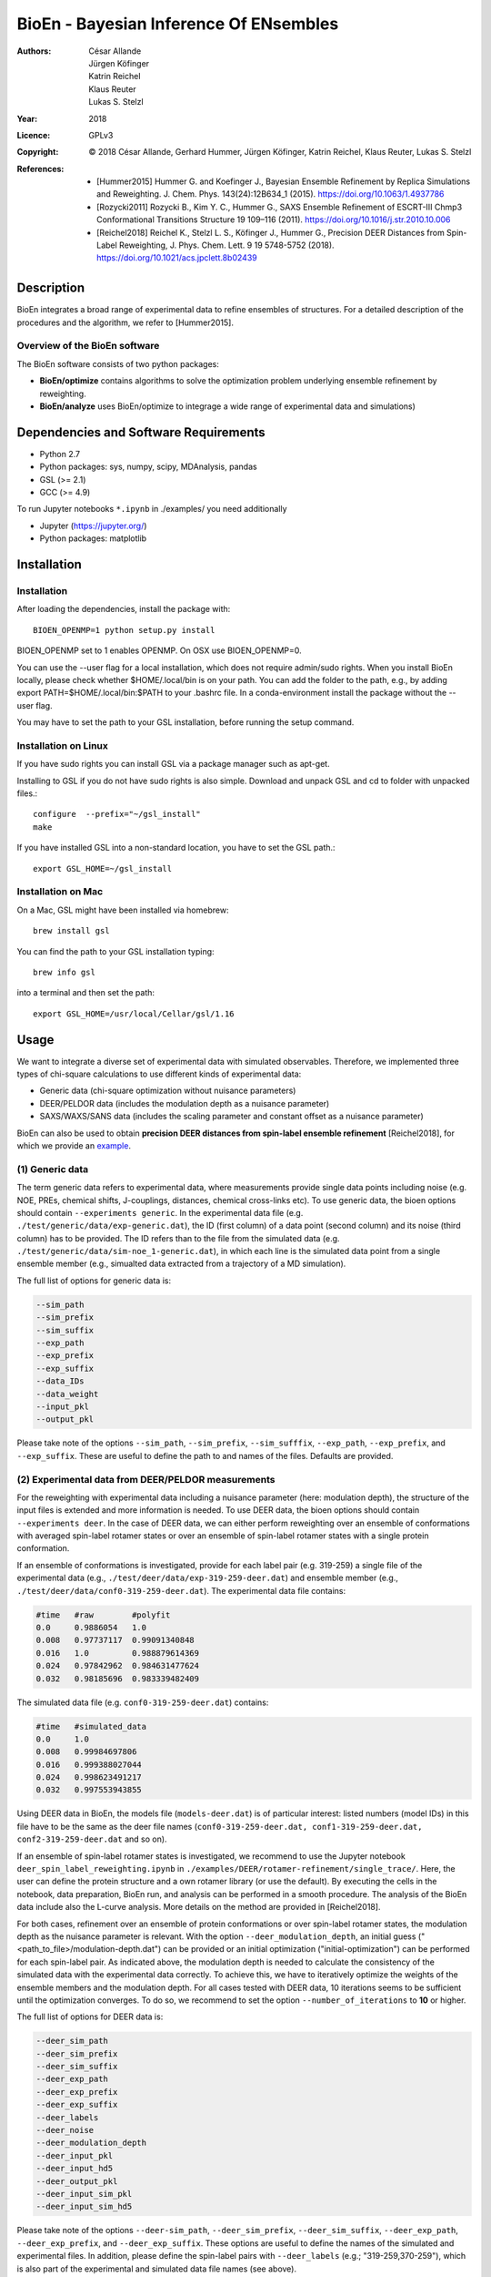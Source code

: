 ========================================
 BioEn - Bayesian Inference Of ENsembles
========================================

:Authors:       César Allande, Jürgen Köfinger, Katrin Reichel,  Klaus Reuter,  Lukas S. Stelzl
:Year:          2018
:Licence:       GPLv3
:Copyright:     © 2018 César Allande, Gerhard Hummer, Jürgen Köfinger, Katrin Reichel, Klaus Reuter, Lukas S. Stelzl
:References:    

    - [Hummer2015] Hummer G. and Koefinger J., Bayesian Ensemble Refinement by Replica Simulations and Reweighting. J. Chem. Phys. 143(24):12B634_1 (2015). https://doi.org/10.1063/1.4937786 
    - [Rozycki2011] Rozycki B., Kim Y. C., Hummer G., SAXS Ensemble Refinement of ESCRT-III Chmp3 Conformational Transitions Structure  19 109–116 (2011). https://doi.org/10.1016/j.str.2010.10.006
    - [Reichel2018] Reichel K., Stelzl L. S., Köfinger J., Hummer G., Precision DEER Distances from Spin-Label Reweighting, J. Phys. Chem. Lett. 9 19 5748-5752 (2018). https://doi.org/10.1021/acs.jpclett.8b02439

Description
===========

BioEn integrates a broad range of experimental data to refine ensembles of structures.
For a detailed description of the procedures and the algorithm, we refer to [Hummer2015].

.. image::  /img/bioen.png

Overview of the BioEn software
------------------------------

The BioEn software consists of two python packages:

* **BioEn/optimize** contains algorithms to solve the optimization problem underlying ensemble refinement by reweighting.
* **BioEn/analyze** uses BioEn/optimize to integrage a wide range of experimental data and simulations)

Dependencies and Software Requirements
======================================

* Python 2.7
* Python packages: sys, numpy, scipy, MDAnalysis, pandas
* GSL (>= 2.1)
* GCC (>= 4.9)

To run Jupyter notebooks ``*.ipynb`` in ./examples/ you need additionally

* Jupyter (https://jupyter.org/)
* Python packages: matplotlib


Installation
============

Installation
------------

After loading the dependencies, install the package with::

	BIOEN_OPENMP=1 python setup.py install

BIOEN_OPENMP set to 1 enables OPENMP. On OSX use BIOEN_OPENMP=0.

You can use the --user flag for a local installation, which does not require admin/sudo rights. When you install BioEn locally, please check whether $HOME/.local/bin is on your path. You can add the folder to the path, e.g., by adding export PATH=$HOME/.local/bin:$PATH to your .bashrc file. In a conda-environment install the package without the --user flag.

You may have to set the path to your GSL installation, before running the setup command.

Installation on Linux
---------------------

If you have sudo rights you can install GSL via a package manager such as apt-get.

Installing to GSL if you do not have sudo rights is also simple. Download and unpack GSL and cd to folder with unpacked files.::

        configure  --prefix="~/gsl_install"
        make


If you have installed GSL into a non-standard location, you have to set the GSL path.::

       export GSL_HOME=~/gsl_install

Installation on Mac
-------------------
On a Mac, GSL might have been installed via homebrew::

        brew install gsl

You can find the path to your GSL installation typing::

        brew info gsl


into a terminal and then set the path::

        export GSL_HOME=/usr/local/Cellar/gsl/1.16

Usage
=====

We want to integrate a diverse set of experimental data with simulated observables. Therefore, we implemented three types of chi-square calculations to use different kinds of experimental data:

* Generic data (chi-square optimization without nuisance parameters)
* DEER/PELDOR data (includes the modulation depth as a nuisance parameter)
* SAXS/WAXS/SANS data (includes the scaling parameter and constant offset as a nuisance parameter)


BioEn can also be used to obtain **precision DEER distances from spin-label ensemble refinement** [Reichel2018], for which we provide an `example
<https://github.com/bio-phys/BioEn/tree/master/examples/DEER/rotamer-refinement/POTRA>`_.

.. .. image:: ./img/spin-label_rotamer_refinment_POTRA.jpg :width: 100px


(1) Generic data
----------------
The term generic data refers to experimental data, where measurements provide single data points including noise (e.g. NOE, PREs, chemical shifts, J-couplings, distances, chemical cross-links etc). To use generic data, the bioen options should contain ``--experiments generic``. In the experimental data file (e.g. ``./test/generic/data/exp-generic.dat``), the ID (first column) of a data point (second column) and its noise (third column) has to be provided. The ID refers than to the file from the simulated data (e.g. ``./test/generic/data/sim-noe_1-generic.dat``), in which each line is the simulated data point from a single ensemble member (e.g., simualted data extracted from a trajectory of a MD simulation).

The full list of options for generic data is:

.. code-block:: bash

	--sim_path
	--sim_prefix
	--sim_suffix
	--exp_path
	--exp_prefix
	--exp_suffix
	--data_IDs
	--data_weight
	--input_pkl
	--output_pkl

Please take note of the options ``--sim_path``, ``--sim_prefix``, ``--sim_sufffix``, ``--exp_path``, ``--exp_prefix``, and ``--exp_suffix``. These are useful to define the path to and names of the files. Defaults are provided.


(2) Experimental data from DEER/PELDOR measurements
---------------------------------------------------
For the reweighting with experimental data including a nuisance parameter (here: modulation depth), the structure of the input files is extended and more information is needed. To use DEER data, the bioen options should contain ``--experiments deer``. In the case of DEER data, we can either perform reweighting over an ensemble of conformations with averaged spin-label rotamer states or over an ensemble of spin-label rotamer states with a single protein conformation.

If an ensemble of conformations is investigated, provide for each label pair (e.g. 319-259) a single file of the experimental data (e.g., ``./test/deer/data/exp-319-259-deer.dat``) and ensemble member (e.g., ``./test/deer/data/conf0-319-259-deer.dat``). The experimental data file contains:

.. code-block:: bash

	#time   #raw        #polyfit
	0.0     0.9886054   1.0
	0.008   0.97737117  0.99091340848
	0.016   1.0         0.988879614369
	0.024   0.97842962  0.984631477624
	0.032   0.98185696  0.983339482409

The simulated data file (e.g. ``conf0-319-259-deer.dat``) contains:

.. code-block:: bash

	#time   #simulated_data
	0.0     1.0
	0.008   0.99984697806
	0.016   0.999388027044
	0.024   0.998623491217
	0.032   0.997553943855

Using DEER data in BioEn, the models file (``models-deer.dat``) is of particular interest: listed numbers (model IDs) in this file have to be the same as the deer file names (``conf0-319-259-deer.dat, conf1-319-259-deer.dat, conf2-319-259-deer.dat`` and so on).

If an ensemble of spin-label rotamer states is investigated, we recommend to use the Jupyter notebook ``deer_spin_label_reweighting.ipynb`` in ``./examples/DEER/rotamer-refinement/single_trace/``. Here, the user can define the protein structure and a own rotamer library (or use the default). By executing the cells in the notebook, data preparation, BioEn run, and analysis can be performed in a smooth procedure. The analysis of the BioEn data include also the L-curve analysis. More details on the method are provided in \[Reichel2018].

For both cases, refinement over an ensemble of protein conformations or over spin-label rotamer states, the modulation depth as the nuisance parameter is relevant. With the option ``--deer_modulation_depth``, an initial guess ("<path_to_file>/modulation-depth.dat") can be provided or an initial optimization ("initial-optimization") can be performed for each spin-label pair. As indicated above, the modulation depth is needed to calculate the consistency of the simulated data with the experimental data correctly. To achieve this, we have to iteratively optimize the weights of the ensemble members and the modulation depth. For all cases tested with DEER data, 10 iterations seems to be sufficient until the optimization converges. To do so, we recommend to set the option ``--number_of_iterations`` to **10** or higher.

The full list of options for DEER data is:

.. code-block:: bash

	--deer_sim_path
	--deer_sim_prefix
	--deer_sim_suffix
	--deer_exp_path
	--deer_exp_prefix
	--deer_exp_suffix
	--deer_labels
	--deer_noise
	--deer_modulation_depth
	--deer_input_pkl
	--deer_input_hd5
	--deer_output_pkl
	--deer_input_sim_pkl
	--deer_input_sim_hd5

Please take note of the options ``--deer-sim_path``, ``--deer_sim_prefix``, ``--deer_sim_suffix``, ``--deer_exp_path``, ``--deer_exp_prefix``, and ``--deer_exp_suffix``. These options are useful to define the names of the simulated and experimental files. In addition, please define the spin-label pairs with ``--deer_labels`` (e.g.; "319-259,370-259"), which is also part of the experimental and simulated data file names (see above).


(3) Experimental data from SAXS/WAXS measurements
-------------------------------------------------
BioEn can be used with scattering data like SAXS or WAXS, for which we provide also the optimization of the nuisance parameter (here: coefficient). To use scattering data, the bioen options should contain ``--experiments scattering``. The input data is handled in a similar way as the DEER data, but just for a single scattering curve and not different label-pairs. The standard file format for experimental data (e.g. ``lyz-exp.dat``) is:

.. code-block:: bash

    #   q                 I(q)      error/noise
    4.138455E-02        5.904029    1.555333E-01
    4.371607E-02        5.652469    1.527037E-01
    4.604759E-02        5.533381    1.521723E-01
    4.837912E-02        5.547052    1.474577E-01
    5.071064E-02        5.296281    1.436712E-01


The simulated data file (e.g. ``lyz0-sim-saxs.dat``) contains:

.. code-block:: bash

	#   q               I(q)
	4.138454e-02 	2.906550e+06
	4.371607e-02 	2.865970e+06
	4.604758e-02 	2.823741e+06
	4.837911e-02 	2.779957e+06
	5.071064e-02 	2.734716e+06

To handle different data input, we recommend to use the ipython notebook ``./examples/scattering/scattering_reweighting.ipynb``.

The full list of options for scattering data is:

.. code-block:: bash

 	--scattering_sim_path
	--scattering_sim_prefix.
	--scattering_sim_suffix
	--scattering_exp_pPath
	--scattering_exp_prefix
	--scattering_exp_suffix
	--scattering_noise
	--scattering_coefficient
	--scattering_data_weight
	--scattering_input_pkl
	--scattering_input_hd5
	--scattering_input_sim_pkl
	--scattering_input_sim_hd5
	--scattering_output_pkl


Please take note of the options ``--scattering_sim_prefix``, ``--scattering_sim_sufffix``, ``--scattering_exp_prefix``, and ``--scattering_exp_suffix``. These options are useful to define the names of the files of experimental and simulated.

As indicated above, a nuisance parameter (here: coefficient) is needed to calculate the consistency of the simulated data with the experimental data correctly. To achieve this, we have to iteratively optimize the weights of the ensemble members and the coefficient. For all cases tested with scattering data, 10 iterations seems to be sufficient until the optimization converges. To do so, we recommend to set the option ``--number_of_iterations`` to **10** or higher.


Other options and settings
--------------------------
The initial and reference weights can be set with ``--reference_weights`` and ``--initial_weights``. For both options, one can either choose **uniform** (uniformly distributed weights; default), **random** (randomly distributed weights), or provide a file as input.

As described in [Hummer2015], we have to balance the consistency with the experimental data (chi-square) with the changes in the weights (relative entropy) by the **confidence parameter theta**. We can achieve this aim by the maximum-entropy principle and as such avoid over-fitting. To decide for the correct confidence parameter theta for a specific set of data, usually a theta-series is applied. This means, that for each theta an independent ensemble refinement run is performed. Subsequent L-curve analysis (relative entropy vs. chi-square) leads us to the optimal weight distribution. Please note, that the choice of the confidence parameter depends on the system and data. In the BioEn software package, one can choose ``--theta`` by defining a single value (e.g., 10.0) or a theta-series, which can be provided as a list (e.g., 100.0,10.0,1.0) or a list in a file (e.g., <path_to_file>/thetas.dat).

To check the BioEn results quickly, a simple plot can be generated, that compares experimental data and ensemble averaged simulated data for the used confidence values. Therefore, the following three options have to be set: ``--simple_plot``, ``--simple_plot_input`` and ``--simple_plot_output``. The file name of the output pkl file has to be provided for ``--simple_plot_input``. The data in this pkl file is visualized and saved in a pdf file, which can be specified with ``--simple_plot_output``.


Misc options
------------
The option ``--output_pkl_input_data`` can be used to generate a pkl file of all settings, parameters and weights from the previous BioEn run. This file can then be used afterwards with ``--input_pkl`` to restart the BioEn calculation.


Minimal example
---------------
The minimal amount of input parameters are:

* number of ensemble members (``--number_of_models``)
* list of models (``--models_list``)
* type of experiments (``--experiments``)
* input experimental and simulated data

In case you have data from NMR measurements (e.g. NOEs), a typical invocation would look like this:

.. code-block:: bash

    bioen \
        --number_of_models 10 \
        --models_list <path-to-data>/models-generic.dat \
        --experiments generic \
        --theta 0.01 \
        --sim_path <path-to-data> \
        --exp_path <path-to-data> \
        --data_ids all

We provide example test scripts ``run_bioen*.sh`` in ``./test/generic/``, ``./test/deer/``, and ``./test/scattering/`` to run BioEn with the three mentioned types of data.


Default settings
----------------
The default setting for reweighting is log-weights for the procedure and bfgs2 for the optimization algorithm.


Output
------
Three BioEn output files are generated by default, for which you can choose the file names or leave it with the default naming.

(1) The most useful BioEn output file is in pickle (pkl) format. Choose the name of this file with the option ``--output_pkl``. The default file name is **bioen_result.pkl**. This pkl file contains all relevant information from the weight optimization including experimental data, ensemble averaged data, (reference, initial, and optimized) weights, consistency of experimental data with experimental data (chi-squared), relative entropy, etc. For a complete analysis of your BioEn calculations, this file is essential.

(2) The second file contains a list of weights in text file format. The name can be choosen with ``--output_weights``. The default name is **bioen_result_weights.dat**. But careful, it generates this file only for the smallest confidence value theta.

(3) The third files contains for each ensemble member the corresponding weight. This file is similar to the second file, however, it includes also the IDs of each ensemble member and is as such in a tabular form. The name of the file can be chosen by ``--output_models_weights`` with the default file name **bioen_result_models_weights.dat**. Also here, this file is generated from the smallest confidence value theta.


Misc information
----------------
We recommend to have a close look at the files in the folders ``./test/generic/``, ``./test/deer/``, and ``./test/scatter/``. These files can be used to understand and transfer the own scientific questions to BioEn. Lines including ``#`` are in general ignored.

For further options and more information, type::

	bioen --help


Help
====

Please, if you have an issue with the software, open an issue here on the github repository https://github.com/bio-phys/bioen/issues. 

If you have any questions or suggestions, please contact bioen@biophys.mpg.de.


